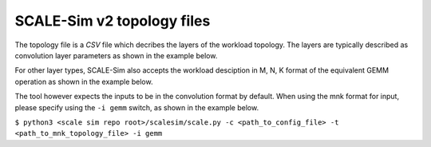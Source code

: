 .. _topology:

SCALE-Sim v2 topology files
===========================

The topology file is a *CSV* file which decribes the layers of the workload topology. The layers are typically described as convolution layer parameters as shown in the example below.

.. image:: ../resources/topo-file-example.png
  :width: 400
  :alt: Alternative text

For other layer types, SCALE-Sim also accepts the workload desciption in M, N, K format of the equivalent GEMM operation as shown in the example below.

.. image:: ../resources/topo-mnk-file-example.png
  :width: 400
  :alt: Alternative text

The tool however expects the inputs to be in the convolution format by default. When using the mnk format for input, please specify using the  ``-i gemm`` switch, as shown in the example below.

``$ python3 <scale sim repo root>/scalesim/scale.py -c <path_to_config_file> -t <path_to_mnk_topology_file> -i gemm``